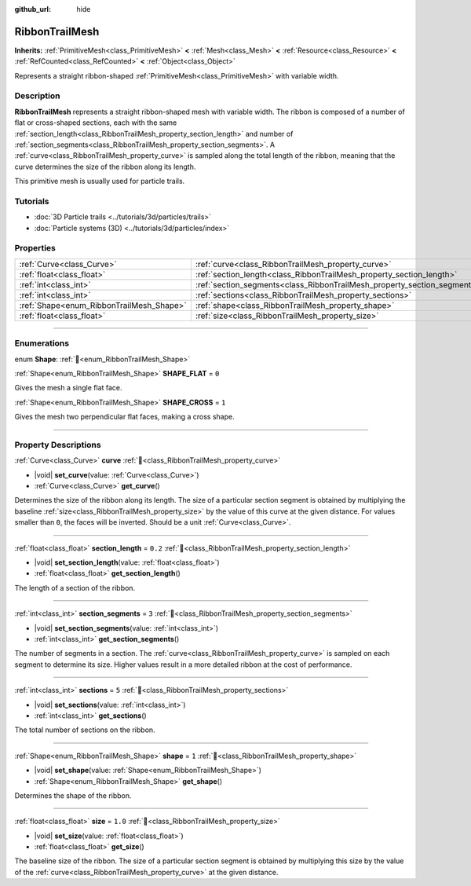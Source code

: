 :github_url: hide

.. DO NOT EDIT THIS FILE!!!
.. Generated automatically from Godot engine sources.
.. Generator: https://github.com/blazium-engine/blazium/tree/4.3/doc/tools/make_rst.py.
.. XML source: https://github.com/blazium-engine/blazium/tree/4.3/doc/classes/RibbonTrailMesh.xml.

.. _class_RibbonTrailMesh:

RibbonTrailMesh
===============

**Inherits:** :ref:`PrimitiveMesh<class_PrimitiveMesh>` **<** :ref:`Mesh<class_Mesh>` **<** :ref:`Resource<class_Resource>` **<** :ref:`RefCounted<class_RefCounted>` **<** :ref:`Object<class_Object>`

Represents a straight ribbon-shaped :ref:`PrimitiveMesh<class_PrimitiveMesh>` with variable width.

.. rst-class:: classref-introduction-group

Description
-----------

**RibbonTrailMesh** represents a straight ribbon-shaped mesh with variable width. The ribbon is composed of a number of flat or cross-shaped sections, each with the same :ref:`section_length<class_RibbonTrailMesh_property_section_length>` and number of :ref:`section_segments<class_RibbonTrailMesh_property_section_segments>`. A :ref:`curve<class_RibbonTrailMesh_property_curve>` is sampled along the total length of the ribbon, meaning that the curve determines the size of the ribbon along its length.

This primitive mesh is usually used for particle trails.

.. rst-class:: classref-introduction-group

Tutorials
---------

- :doc:`3D Particle trails <../tutorials/3d/particles/trails>`

- :doc:`Particle systems (3D) <../tutorials/3d/particles/index>`

.. rst-class:: classref-reftable-group

Properties
----------

.. table::
   :widths: auto

   +------------------------------------------+--------------------------------------------------------------------------+---------+
   | :ref:`Curve<class_Curve>`                | :ref:`curve<class_RibbonTrailMesh_property_curve>`                       |         |
   +------------------------------------------+--------------------------------------------------------------------------+---------+
   | :ref:`float<class_float>`                | :ref:`section_length<class_RibbonTrailMesh_property_section_length>`     | ``0.2`` |
   +------------------------------------------+--------------------------------------------------------------------------+---------+
   | :ref:`int<class_int>`                    | :ref:`section_segments<class_RibbonTrailMesh_property_section_segments>` | ``3``   |
   +------------------------------------------+--------------------------------------------------------------------------+---------+
   | :ref:`int<class_int>`                    | :ref:`sections<class_RibbonTrailMesh_property_sections>`                 | ``5``   |
   +------------------------------------------+--------------------------------------------------------------------------+---------+
   | :ref:`Shape<enum_RibbonTrailMesh_Shape>` | :ref:`shape<class_RibbonTrailMesh_property_shape>`                       | ``1``   |
   +------------------------------------------+--------------------------------------------------------------------------+---------+
   | :ref:`float<class_float>`                | :ref:`size<class_RibbonTrailMesh_property_size>`                         | ``1.0`` |
   +------------------------------------------+--------------------------------------------------------------------------+---------+

.. rst-class:: classref-section-separator

----

.. rst-class:: classref-descriptions-group

Enumerations
------------

.. _enum_RibbonTrailMesh_Shape:

.. rst-class:: classref-enumeration

enum **Shape**: :ref:`🔗<enum_RibbonTrailMesh_Shape>`

.. _class_RibbonTrailMesh_constant_SHAPE_FLAT:

.. rst-class:: classref-enumeration-constant

:ref:`Shape<enum_RibbonTrailMesh_Shape>` **SHAPE_FLAT** = ``0``

Gives the mesh a single flat face.

.. _class_RibbonTrailMesh_constant_SHAPE_CROSS:

.. rst-class:: classref-enumeration-constant

:ref:`Shape<enum_RibbonTrailMesh_Shape>` **SHAPE_CROSS** = ``1``

Gives the mesh two perpendicular flat faces, making a cross shape.

.. rst-class:: classref-section-separator

----

.. rst-class:: classref-descriptions-group

Property Descriptions
---------------------

.. _class_RibbonTrailMesh_property_curve:

.. rst-class:: classref-property

:ref:`Curve<class_Curve>` **curve** :ref:`🔗<class_RibbonTrailMesh_property_curve>`

.. rst-class:: classref-property-setget

- |void| **set_curve**\ (\ value\: :ref:`Curve<class_Curve>`\ )
- :ref:`Curve<class_Curve>` **get_curve**\ (\ )

Determines the size of the ribbon along its length. The size of a particular section segment is obtained by multiplying the baseline :ref:`size<class_RibbonTrailMesh_property_size>` by the value of this curve at the given distance. For values smaller than ``0``, the faces will be inverted. Should be a unit :ref:`Curve<class_Curve>`.

.. rst-class:: classref-item-separator

----

.. _class_RibbonTrailMesh_property_section_length:

.. rst-class:: classref-property

:ref:`float<class_float>` **section_length** = ``0.2`` :ref:`🔗<class_RibbonTrailMesh_property_section_length>`

.. rst-class:: classref-property-setget

- |void| **set_section_length**\ (\ value\: :ref:`float<class_float>`\ )
- :ref:`float<class_float>` **get_section_length**\ (\ )

The length of a section of the ribbon.

.. rst-class:: classref-item-separator

----

.. _class_RibbonTrailMesh_property_section_segments:

.. rst-class:: classref-property

:ref:`int<class_int>` **section_segments** = ``3`` :ref:`🔗<class_RibbonTrailMesh_property_section_segments>`

.. rst-class:: classref-property-setget

- |void| **set_section_segments**\ (\ value\: :ref:`int<class_int>`\ )
- :ref:`int<class_int>` **get_section_segments**\ (\ )

The number of segments in a section. The :ref:`curve<class_RibbonTrailMesh_property_curve>` is sampled on each segment to determine its size. Higher values result in a more detailed ribbon at the cost of performance.

.. rst-class:: classref-item-separator

----

.. _class_RibbonTrailMesh_property_sections:

.. rst-class:: classref-property

:ref:`int<class_int>` **sections** = ``5`` :ref:`🔗<class_RibbonTrailMesh_property_sections>`

.. rst-class:: classref-property-setget

- |void| **set_sections**\ (\ value\: :ref:`int<class_int>`\ )
- :ref:`int<class_int>` **get_sections**\ (\ )

The total number of sections on the ribbon.

.. rst-class:: classref-item-separator

----

.. _class_RibbonTrailMesh_property_shape:

.. rst-class:: classref-property

:ref:`Shape<enum_RibbonTrailMesh_Shape>` **shape** = ``1`` :ref:`🔗<class_RibbonTrailMesh_property_shape>`

.. rst-class:: classref-property-setget

- |void| **set_shape**\ (\ value\: :ref:`Shape<enum_RibbonTrailMesh_Shape>`\ )
- :ref:`Shape<enum_RibbonTrailMesh_Shape>` **get_shape**\ (\ )

Determines the shape of the ribbon.

.. rst-class:: classref-item-separator

----

.. _class_RibbonTrailMesh_property_size:

.. rst-class:: classref-property

:ref:`float<class_float>` **size** = ``1.0`` :ref:`🔗<class_RibbonTrailMesh_property_size>`

.. rst-class:: classref-property-setget

- |void| **set_size**\ (\ value\: :ref:`float<class_float>`\ )
- :ref:`float<class_float>` **get_size**\ (\ )

The baseline size of the ribbon. The size of a particular section segment is obtained by multiplying this size by the value of the :ref:`curve<class_RibbonTrailMesh_property_curve>` at the given distance.

.. |virtual| replace:: :abbr:`virtual (This method should typically be overridden by the user to have any effect.)`
.. |const| replace:: :abbr:`const (This method has no side effects. It doesn't modify any of the instance's member variables.)`
.. |vararg| replace:: :abbr:`vararg (This method accepts any number of arguments after the ones described here.)`
.. |constructor| replace:: :abbr:`constructor (This method is used to construct a type.)`
.. |static| replace:: :abbr:`static (This method doesn't need an instance to be called, so it can be called directly using the class name.)`
.. |operator| replace:: :abbr:`operator (This method describes a valid operator to use with this type as left-hand operand.)`
.. |bitfield| replace:: :abbr:`BitField (This value is an integer composed as a bitmask of the following flags.)`
.. |void| replace:: :abbr:`void (No return value.)`
